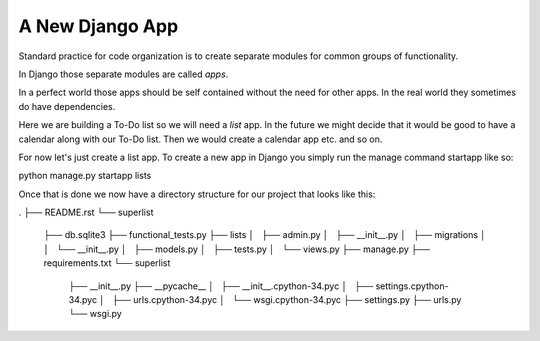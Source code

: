 A New Django App
================

Standard practice for code organization is to create separate modules for common groups of functionality.

In Django those separate modules are called *apps*.

In a perfect world those apps should be self contained without the need for other apps. In the real world they sometimes
do have dependencies.

Here we are building a To-Do list so we will need a *list* app. In the future we might decide that it would be good to
have a calendar along with our To-Do list. Then we would create a calendar app etc. and so on.

For now let's just create a list app. To create a new app in Django you simply run the manage command startapp like so:


python manage.py startapp lists

Once that is done we now have a directory structure for our project that looks like this:

.
├── README.rst
└── superlist
    ├── db.sqlite3
    ├── functional_tests.py
    ├── lists
    │   ├── admin.py
    │   ├── __init__.py
    │   ├── migrations
    │   │   └── __init__.py
    │   ├── models.py
    │   ├── tests.py
    │   └── views.py
    ├── manage.py
    ├── requirements.txt
    └── superlist
        ├── __init__.py
        ├── __pycache__
        │   ├── __init__.cpython-34.pyc
        │   ├── settings.cpython-34.pyc
        │   ├── urls.cpython-34.pyc
        │   └── wsgi.cpython-34.pyc
        ├── settings.py
        ├── urls.py
        └── wsgi.py
